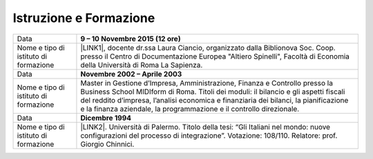 
.. _h39543929492b1e48451311c3b454c:

Istruzione e Formazione
***********************


+-------------------------------------+---------------------------------------------------------------------------------------------------------------------------------------------------------------------------------------------------------------------------------------------------------------------------------------------------------------------------------+
|Data                                 |\ |STYLE0|\                                                                                                                                                                                                                                                                                                                      |
+-------------------------------------+---------------------------------------------------------------------------------------------------------------------------------------------------------------------------------------------------------------------------------------------------------------------------------------------------------------------------------+
|Nome e tipo di istituto di formazione|\ |LINK1|\ , docente dr.ssa Laura Ciancio, organizzato dalla Biblionova Soc. Coop. presso il Centro di Documentazione Europea "Altiero Spinelli", Facoltà di Economia della Università di Roma La Sapienza.                                                                                                                      |
+-------------------------------------+---------------------------------------------------------------------------------------------------------------------------------------------------------------------------------------------------------------------------------------------------------------------------------------------------------------------------------+
|Data                                 |\ |STYLE1|\                                                                                                                                                                                                                                                                                                                      |
+-------------------------------------+---------------------------------------------------------------------------------------------------------------------------------------------------------------------------------------------------------------------------------------------------------------------------------------------------------------------------------+
|Nome e tipo di istituto di formazione|Master in Gestione d’Impresa, Amministrazione, Finanza e Controllo presso la Business School MIDIform di Roma. Titoli dei moduli: il bilancio e gli aspetti fiscali del reddito d’impresa, l’analisi economica e finanziaria dei bilanci, la pianificazione e la finanza aziendale, la programmazione e il controllo direzionale.|
+-------------------------------------+---------------------------------------------------------------------------------------------------------------------------------------------------------------------------------------------------------------------------------------------------------------------------------------------------------------------------------+
|Data                                 |\ |STYLE2|\                                                                                                                                                                                                                                                                                                                      |
+-------------------------------------+---------------------------------------------------------------------------------------------------------------------------------------------------------------------------------------------------------------------------------------------------------------------------------------------------------------------------------+
|Nome e tipo di istituto di formazione|\ |LINK2|\ . Università di Palermo. Titolo della tesi: “Gli Italiani nel mondo: nuove configurazioni del processo di integrazione”. Votazione: 108/110. Relatore: prof. Giorgio Chinnici.                                                                                                                                        |
+-------------------------------------+---------------------------------------------------------------------------------------------------------------------------------------------------------------------------------------------------------------------------------------------------------------------------------------------------------------------------------+


.. bottom of content


.. |STYLE0| replace:: **9 – 10 Novembre 2015 (12 ore)**

.. |STYLE1| replace:: **Novembre 2002 – Aprile 2003**

.. |STYLE2| replace:: **Dicembre 1994**


.. |LINK1| raw:: html

    <a href="https://drive.google.com/file/d/0BwgtyP2q54TAc3RTckJIRGZ6NjA/view?usp=sharing" target="_blank">Partecipazione al Corso di formazione “Creare una collezione Digitale”</a>

.. |LINK2| raw:: html

    <a href="https://drive.google.com/file/d/0BwgtyP2q54TAbnlFUll6YWlrR28/view?usp=sharing" target="_blank">Laurea in Scienze Politiche – indirizzo Politico Internazionale</a>

